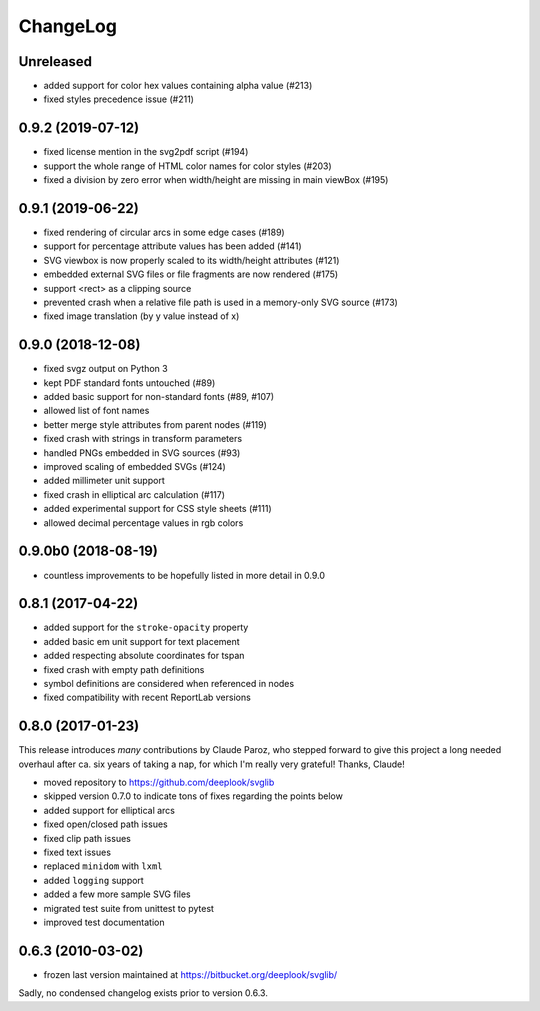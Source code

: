 .. -*- mode: rst -*-

ChangeLog
=========

Unreleased
----------

- added support for color hex values containing alpha value (#213)
- fixed styles precedence issue (#211)

0.9.2 (2019-07-12)
------------------

- fixed license mention in the svg2pdf script (#194)
- support the whole range of HTML color names for color styles (#203)
- fixed a division by zero error when width/height are missing in main viewBox
  (#195)


0.9.1 (2019-06-22)
------------------

- fixed rendering of circular arcs in some edge cases (#189)
- support for percentage attribute values has been added (#141)
- SVG viewbox is now properly scaled to its width/height attributes (#121)
- embedded external SVG files or file fragments are now rendered (#175)
- support <rect> as a clipping source
- prevented crash when a relative file path is used in a memory-only SVG
  source (#173)
- fixed image translation (by y value instead of x)

0.9.0 (2018-12-08)
------------------

- fixed svgz output on Python 3
- kept PDF standard fonts untouched (#89)
- added basic support for non-standard fonts (#89, #107)
- allowed list of font names
- better merge style attributes from parent nodes (#119)
- fixed crash with strings in transform parameters
- handled PNGs embedded in SVG sources (#93)
- improved scaling of embedded SVGs (#124)
- added millimeter unit support
- fixed crash in elliptical arc calculation (#117)
- added experimental support for CSS style sheets (#111)
- allowed decimal percentage values in rgb colors

0.9.0b0 (2018-08-19)
--------------------

- countless improvements to be hopefully listed in more detail in 0.9.0

0.8.1 (2017-04-22)
------------------

- added support for the ``stroke-opacity`` property
- added basic em unit support for text placement
- added respecting absolute coordinates for tspan
- fixed crash with empty path definitions
- symbol definitions are considered when referenced in nodes
- fixed compatibility with recent ReportLab versions

0.8.0 (2017-01-23)
------------------

This release introduces *many* contributions by Claude Paroz, who
stepped forward to give this project a long needed overhaul after ca.
six years of taking a nap, for which I'm really very grateful! Thanks,
Claude!

- moved repository to https://github.com/deeplook/svglib
- skipped version 0.7.0 to indicate tons of fixes regarding the points below
- added support for elliptical arcs
- fixed open/closed path issues
- fixed clip path issues
- fixed text issues
- replaced ``minidom`` with ``lxml``
- added ``logging`` support
- added a few more sample SVG files
- migrated test suite from unittest to pytest
- improved test documentation

0.6.3 (2010-03-02)
------------------

- frozen last version maintained at https://bitbucket.org/deeplook/svglib/

Sadly, no condensed changelog exists prior to version 0.6.3.
